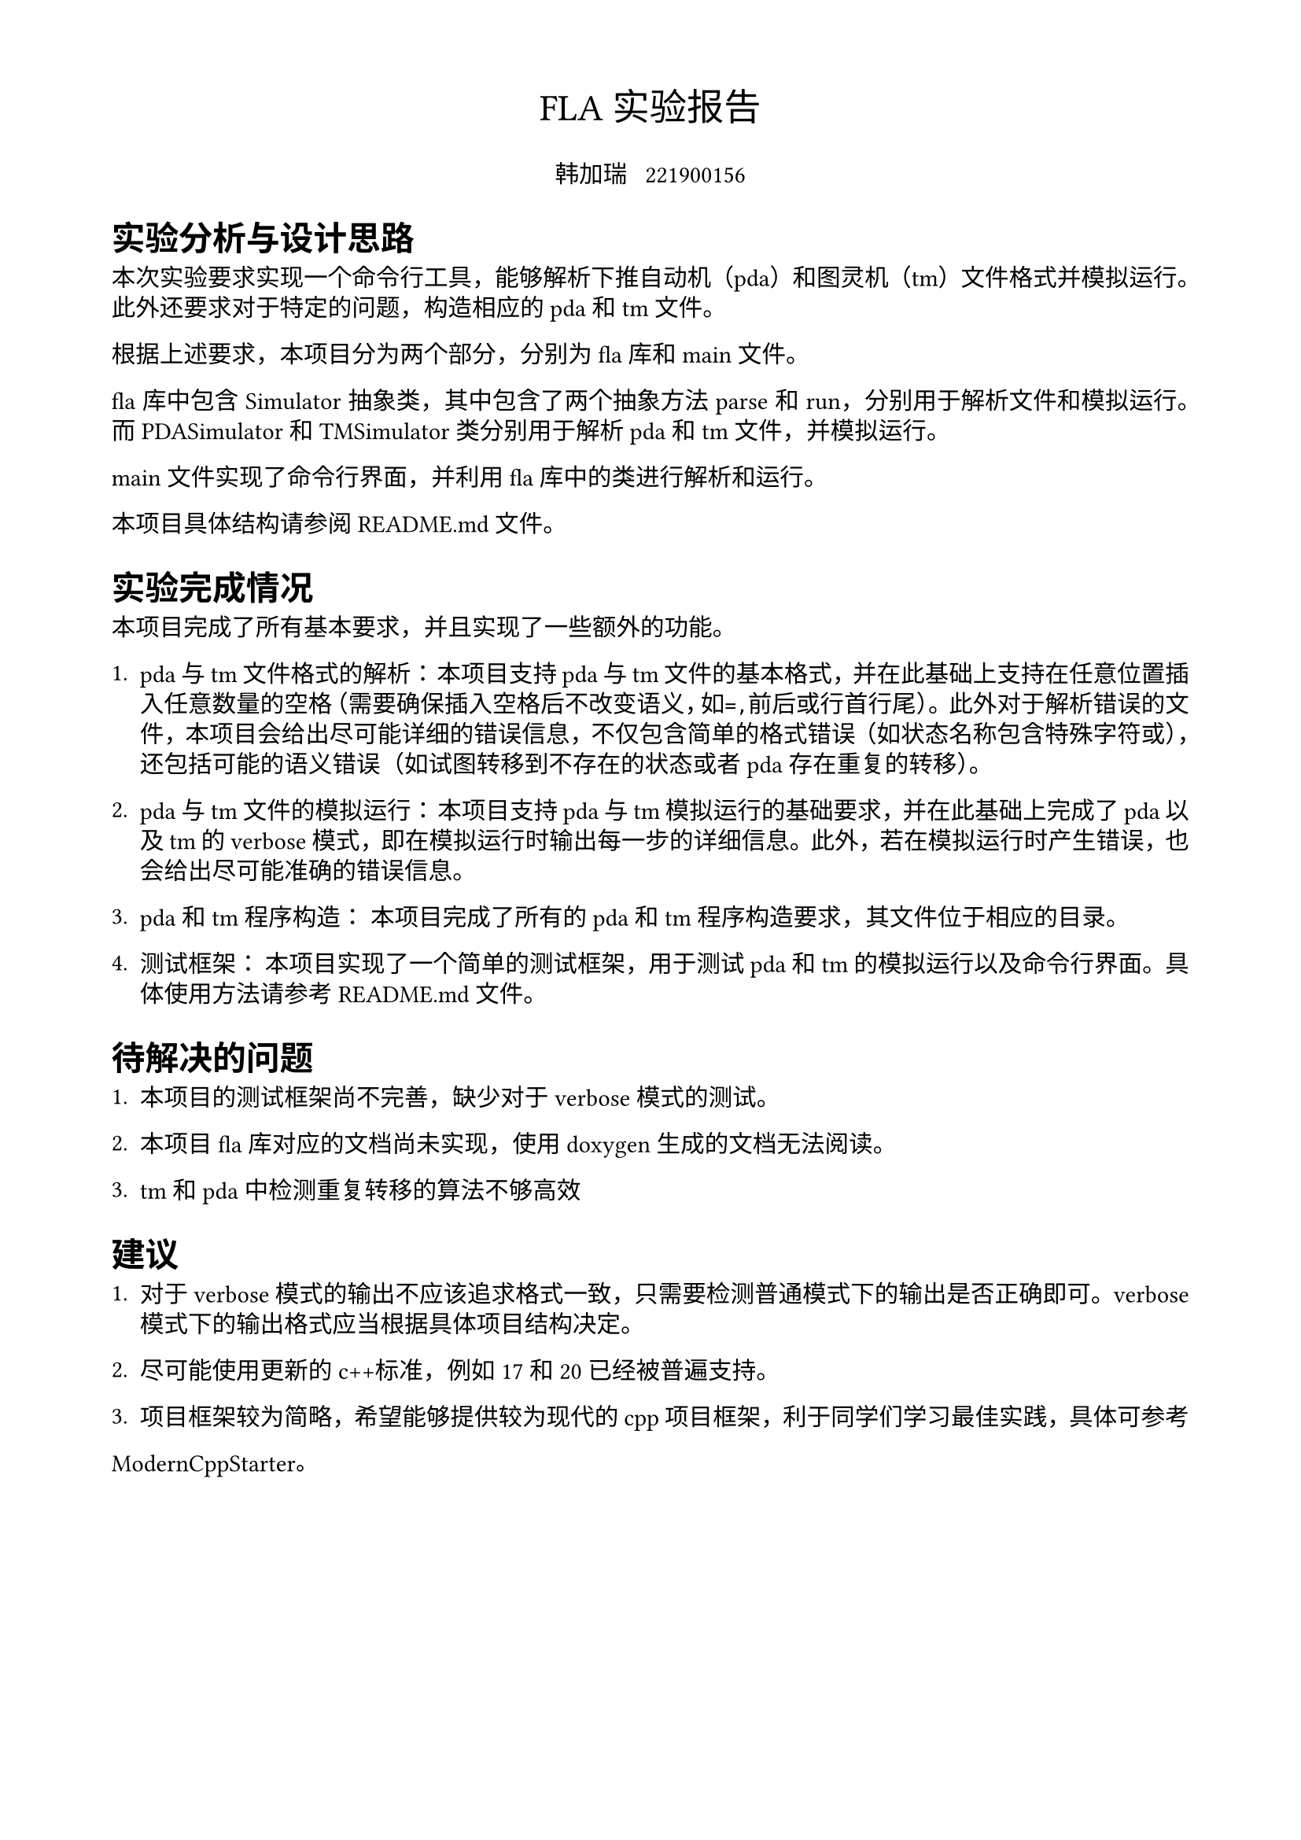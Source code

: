 #set text(
  font: ("libertinus serif", "FZKai-Z03S"),
  size: 11pt,
)

#set page(
  paper: "a4",
  margin: (x: 1.8cm, y: 1.5cm),
)

#set par(
  justify: true,
  leading: 0.52em,
  first-line-indent: 0em,
)

#align(
  center,
  text(17pt)[
    FLA 实验报告
  ],
)

#grid(
  columns: 1fr,
  align(center)[
    韩加瑞 #h(0.5em) 221900156\
  ],
)


= 实验分析与设计思路

本次实验要求实现一个命令行工具，能够解析下推自动机（pda）和图灵机（tm）文件格式并模拟运行。此外还要求对于特定的问题，构造相应的pda和tm文件。

根据上述要求，本项目分为两个部分，分别为 fla 库和 main 文件。

fla 库中包含 Simulator 抽象类，其中包含了两个抽象方法 parse 和 run，分别用于解析文件和模拟运行。而PDASimulator 和 TMSimulator 类分别用于解析 pda 和 tm 文件，并模拟运行。

main 文件实现了命令行界面，并利用 fla 库中的类进行解析和运行。

本项目具体结构请参阅 README.md 文件。

= 实验完成情况

本项目完成了所有基本要求，并且实现了一些额外的功能。

1. pda 与 tm 文件格式的解析：
  本项目支持pda与tm文件的基本格式，并在此基础上支持在任意位置插入任意数量的空格（需要确保插入空格后不改变语义，如`=``,`前后或行首行尾）。
  此外对于解析错误的文件，本项目会给出尽可能详细的错误信息，不仅包含简单的格式错误（如状态名称包含特殊字符或），还包括可能的语义错误（如试图转移到不存在的状态或者pda存在重复的转移）。

2. pda 与 tm 文件的模拟运行：
  本项目支持pda与tm模拟运行的基础要求，并在此基础上完成了pda以及tm的 verbose 模式，即在模拟运行时输出每一步的详细信息。此外，若在模拟运行时产生错误，也会给出尽可能准确的错误信息。

3. pda和tm程序构造：
  本项目完成了所有的pda和tm程序构造要求，其文件位于相应的目录。

4. 测试框架：
  本项目实现了一个简单的测试框架，用于测试pda和tm的模拟运行以及命令行界面。具体使用方法请参考 README.md 文件。

= 待解决的问题

1. 本项目的测试框架尚不完善，缺少对于verbose模式的测试。

2. 本项目 fla 库对应的文档尚未实现，使用doxygen生成的文档无法阅读。

3. tm和pda中检测重复转移的算法不够高效

= 建议

1. 对于verbose模式的输出不应该追求格式一致，只需要检测普通模式下的输出是否正确即可。verbose模式下的输出格式应当根据具体项目结构决定。

2. 尽可能使用更新的c++标准，例如17和20已经被普遍支持。

3. 项目框架较为简略，希望能够提供较为现代的cpp项目框架，利于同学们学习最佳实践，具体可参考
#link("https://github.com/TheLartians/ModernCppStarter", "ModernCppStarter")。

